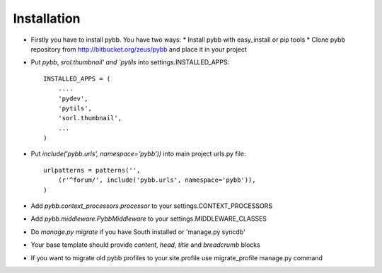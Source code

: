 Installation
============

* Firstly you have to install pybb. You have two ways:
  * Install pybb with easy_install or pip tools
  * Clone pybb repository from http://bitbucket.org/zeus/pybb and place it in your project

* Put `pybb`, `srol.thumbnail' and `pytils` into settings.INSTALLED_APPS::

    INSTALLED_APPS = (
        ....
        'pydev',
        'pytils',
        'sorl.thumbnail',
        ...
    )

* Put `include('pybb.urls', namespace='pybb'))` into main project urls.py file::

    urlpatterns = patterns('',
        (r'^forum/', include('pybb.urls', namespace='pybb')),
    )

* Add `pybb.context_processors.processor` to your settings.CONTEXT_PROCESSORS
* Add `pybb.middleware.PybbMiddleware` to your settings.MIDDLEWARE_CLASSES
* Do `manage.py migrate` if you have South installed or 'manage.py syncdb'

* Your base template should provide *content*, *head*, *title* and *breadcrumb* blocks

* If you want to migrate old pybb profiles to your.site.profile use  migrate_profile manage.py command